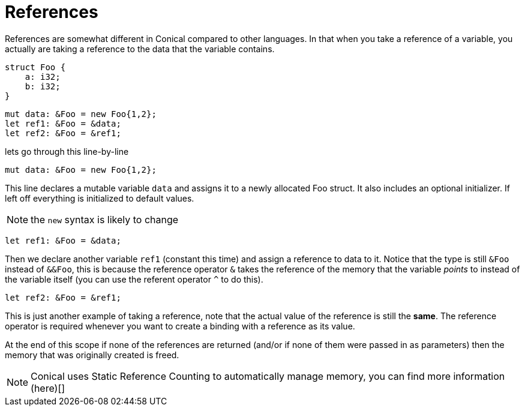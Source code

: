 = References
:hardbreaks:

References are somewhat different in Conical compared to other languages. In that when you take a reference of a variable, you actually are taking a reference to the data that the variable contains.
[source, conical]
----
struct Foo {
    a: i32;
    b: i32;
}
----

[source, conical]
----
mut data: &Foo = new Foo{1,2};
let ref1: &Foo = &data;
let ref2: &Foo = &ref1;
----

lets go through this line-by-line
[source, conical]
mut data: &Foo = new Foo{1,2};

This line declares a mutable variable `data` and assigns it to a newly allocated Foo struct. It also includes an optional initializer. If left off everything is initialized to default values.
[NOTE]
the `new` syntax is likely to change

[source, conical]
let ref1: &Foo = &data;

Then we declare another variable `ref1` (constant this time) and assign a reference to data to it. Notice that the type is still `&Foo` instead of `&&Foo`, this is because the reference operator `&` takes the reference of the memory that the variable _points_ to instead of the variable itself (you can use the referent operator `^` to do this).

[source, conical]
let ref2: &Foo = &ref1;

This is just another example of taking a reference, note that the actual value of the reference is still the *same*. The reference operator is required whenever you want to create a binding with a reference as its value.

At the end of this scope if none of the references are returned (and/or if none of them were passed in as parameters) then the memory that was originally created is freed.

[NOTE]
Conical uses Static Reference Counting to automatically manage memory, you can find more information (here)[]
